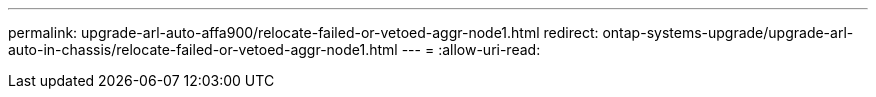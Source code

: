 ---
permalink: upgrade-arl-auto-affa900/relocate-failed-or-vetoed-aggr-node1.html 
redirect: ontap-systems-upgrade/upgrade-arl-auto-in-chassis/relocate-failed-or-vetoed-aggr-node1.html 
---
= 
:allow-uri-read: 


